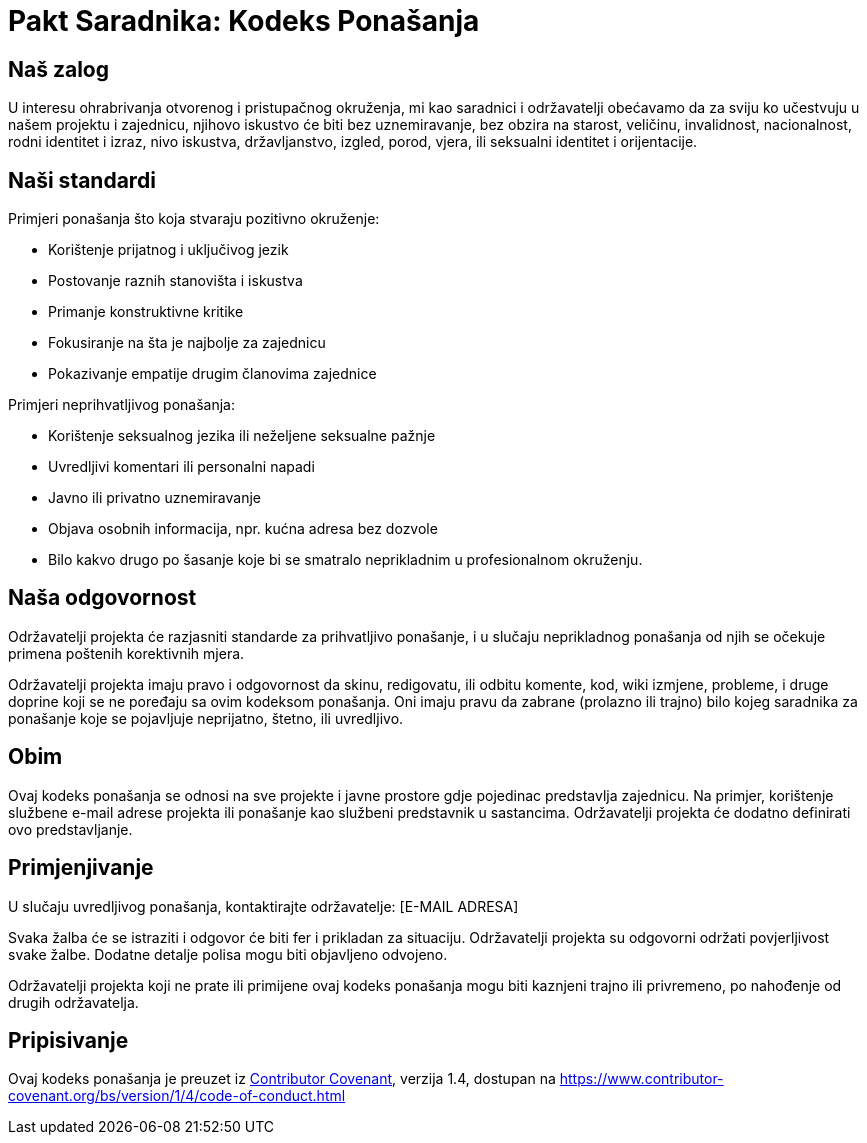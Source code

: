 = Pakt Saradnika: Kodeks Ponašanja

== Naš zalog

U interesu ohrabrivanja otvorenog i pristupačnog okruženja, mi kao saradnici i održavatelji obećavamo da za sviju ko učestvuju u našem projektu i zajednicu, njihovo iskustvo će biti bez uznemiravanje, bez obzira na starost, veličinu, invalidnost, nacionalnost, rodni identitet i izraz, nivo iskustva, državljanstvo, izgled, porod, vjera, ili seksualni identitet i orijentacije.

== Naši standardi

Primjeri ponašanja što koja stvaraju pozitivno okruženje:

* Korištenje prijatnog i uključivog jezik
* Postovanje raznih stanovišta i iskustva
* Primanje konstruktivne kritike
* Fokusiranje na šta je najbolje za zajednicu
* Pokazivanje empatije drugim članovima zajednice

Primjeri neprihvatljivog ponašanja:

* Korištenje seksualnog jezika ili neželjene seksualne pažnje
* Uvredljivi komentari ili personalni napadi
* Javno ili privatno uznemiravanje
* Objava osobnih informacija, npr. kućna adresa bez dozvole
* Bilo kakvo drugo po šasanje koje bi se smatralo neprikladnim u profesionalnom okruženju.

== Naša odgovornost

Održavatelji projekta će razjasniti standarde za prihvatljivo ponašanje, i u slučaju neprikladnog ponašanja od njih se očekuje primena poštenih korektivnih mjera.

Održavatelji projekta imaju pravo i odgovornost da skinu, redigovatu, ili odbitu komente, kod, wiki izmjene, probleme, i druge doprine koji se ne poređaju sa ovim kodeksom ponašanja. Oni imaju pravu da zabrane (prolazno ili trajno) bilo kojeg saradnika za ponašanje koje se pojavljuje neprijatno, štetno, ili uvredljivo.

== Obim

Ovaj kodeks ponašanja se odnosi na sve projekte i javne prostore gdje pojedinac predstavlja zajednicu. Na primjer, korištenje službene e-mail adrese projekta ili ponašanje kao službeni predstavnik u sastancima. Održavatelji projekta će dodatno definirati ovo predstavljanje.

== Primjenjivanje

U slučaju uvredljivog ponašanja, kontaktirajte održavatelje: [E-MAIL ADRESA]

Svaka žalba će se istraziti i odgovor će biti fer i prikladan za situaciju. Održavatelji projekta su odgovorni održati povjerljivost svake žalbe. Dodatne detalje polisa mogu biti objavljeno odvojeno.

Održavatelji projekta koji ne prate ili primijene ovaj kodeks ponašanja mogu biti kaznjeni trajno ili privremeno, po nahođenje od drugih održavatelja.

== Pripisivanje

Ovaj kodeks ponašanja je preuzet iz link:https://www.contributor-covenant.org[Contributor Covenant], verzija 1.4, dostupan na https://www.contributor-covenant.org/bs/version/1/4/code-of-conduct.html

